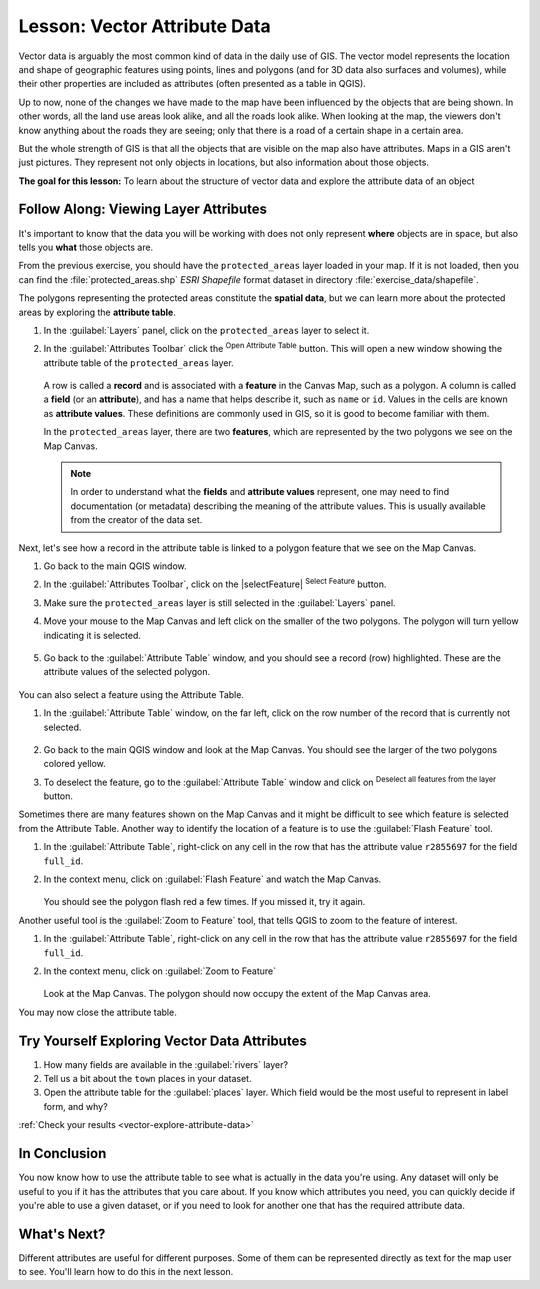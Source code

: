 .. _tm_working_vector_data:

|LS| Vector Attribute Data
===============================================================================

Vector data is arguably the most common kind of data in the daily
use of GIS. The vector model represents the location and shape of geographic
features using points, lines and polygons (and for 3D data also surfaces and
volumes), while their other properties are included as attributes (often presented
as a table in QGIS).

Up to now, none of the changes we have made to the map have been influenced by
the objects that are being shown. In other words, all the land use areas look
alike, and all the roads look alike. When looking at the map, the viewers don't
know anything about the roads they are seeing; only that there is a road of a
certain shape in a certain area.

But the whole strength of GIS is that all the objects that are visible on the
map also have attributes. Maps in a GIS aren't just pictures. They represent
not only objects in locations, but also information about those objects.


**The goal for this lesson:** To learn about the structure of vector data and
explore the attribute data of an object

|basic| |FA| Viewing Layer Attributes
-------------------------------------------------------------------------------

It's important to know that the data you will be working with does not only
represent **where** objects are in space, but also tells you **what** those
objects are.

From the previous exercise, you should have the ``protected_areas`` layer
loaded in your map. If it is not loaded, then you can find the 
:file:`protected_areas.shp` *ESRI Shapefile* format dataset in directory 
:file:`exercise_data/shapefile`.

The polygons representing the protected areas constitute the **spatial data**,
but we can learn more about the protected areas by exploring the
**attribute table**.

#. In the :guilabel:`Layers` panel, click on the ``protected_areas`` layer to 
   select it.
#. In the :guilabel:`Attributes Toolbar` click the |openTable| 
   :sup:`Open Attribute Table` button. This will open a new window showing 
   the attribute table of the ``protected_areas`` layer.  

   .. figure:: img/attribute_data_preview.png
     :align: center

   A row is called a **record** and is associated with a **feature**
   in the Canvas Map, such as a polygon.
   A column is called a **field** (or an **attribute**), and has a name that helps
   describe it, such as ``name`` or ``id``.
   Values in the cells are known as **attribute values**.
   These definitions are commonly used in GIS, so it is good to become
   familiar with them.

   In the ``protected_areas`` layer, there are two **features**, which are
   represented by the two polygons we see on the Map Canvas. 

   .. Note:: In order to understand what the **fields** and **attribute values** 
      represent, one may need to find documentation (or metadata) describing 
      the meaning of the attribute values.
      This is usually available from the creator of the data set.

Next, let's see how a record in the attribute table is linked to a polygon 
feature that we see on the Map Canvas.

#. Go back to the main QGIS window.
#. In the :guilabel:`Attributes Toolbar`, click on the |selectFeature| 
   :sup:`Select Feature` button.  
#. Make sure the ``protected_areas`` layer is still selected in the 
   :guilabel:`Layers` panel.
#. Move your mouse to the Map Canvas and left click on the smaller  
   of the two polygons.  The polygon will turn yellow indicating it is selected.
   
   .. figure:: img/select_polygon.png
      :align: center
   
#. Go back to the :guilabel:`Attribute Table` window, and you should see a 
   record (row) highlighted.  These are the attribute values of the
   selected polygon.
   
   .. figure:: img/select_record.png
     :align: center

You can also select a feature using the Attribute Table.

#. In the :guilabel:`Attribute Table` window, on the far left, click on the 
   row number of the record that is currently not selected.

   .. figure:: img/select_record2.png
     :align: center

#. Go back to the main QGIS window and look at the Map Canvas. You should 
   see the larger of the two polygons colored yellow.  
#. To deselect the feature, go to the :guilabel:`Attribute Table` window 
   and click on |deselectActiveLayer| :sup:`Deselect all features from the layer` button.

Sometimes there are many features shown on the Map Canvas and it might be difficult
to see which feature is selected from the Attribute Table.  Another way to 
identify the location of a feature is to use the :guilabel:`Flash Feature`
tool.

#. In the :guilabel:`Attribute Table`, right-click on any cell in the
   row that has the attribute value ``r2855697`` for the field ``full_id``.
#. In the context menu, click on :guilabel:`Flash Feature` and watch the 
   Map Canvas.  

   .. figure:: img/flash_feature.png
     :align: center
   
   You should see the polygon flash red a few times.  If you missed it, 
   try it again.

Another useful tool is the :guilabel:`Zoom to Feature` tool, that tells QGIS to 
zoom to the feature of interest.

#. In the :guilabel:`Attribute Table`, right-click on  any cell in the
   row that has the attribute value ``r2855697`` for the field ``full_id``.
#. In the context menu, click on :guilabel:`Zoom to Feature`

   .. figure:: img/zoom_to_feature.png
     :align: center

   Look at the Map Canvas.  The polygon should now occupy the extent
   of the Map Canvas area.  
   
You may now close the attribute table.

.. _backlink-vector-explore-attribute-data:

|basic| |TY| Exploring Vector Data Attributes
-------------------------------------------------------------------------------

#. How many fields are available in the :guilabel:`rivers` layer?
#. Tell us a bit about the ``town`` places in your dataset.
#. Open the attribute table for the :guilabel:`places` layer.
   Which field would be the most useful to represent in label form, and why?

:ref:`Check your results <vector-explore-attribute-data>`

|IC|
-------------------------------------------------------------------------------

You now know how to use the attribute table to see what is actually in the data
you're using. Any dataset will only be useful to you if it has the attributes
that you care about. If you know which attributes you need, you can quickly
decide if you're able to use a given dataset, or if you need to look for
another one that has the required attribute data.

|WN|
-------------------------------------------------------------------------------

Different attributes are useful for different purposes. Some of them can be
represented directly as text for the map user to see. You'll learn how to do
this in the next lesson.


.. Substitutions definitions - AVOID EDITING PAST THIS LINE
   This will be automatically updated by the find_set_subst.py script.
   If you need to create a new substitution manually,
   please add it also to the substitutions.txt file in the
   source folder.

.. |FA| replace:: Follow Along:
.. |IC| replace:: In Conclusion
.. |LS| replace:: Lesson:
.. |TY| replace:: Try Yourself
.. |WN| replace:: What's Next?
.. |basic| image:: /static/common/basic.png
.. |deselectActiveLayer| image:: /static/common/mActionDeselectActiveLayer.png
   :width: 1.5em
.. |openTable| image:: /static/common/mActionOpenTable.png
   :width: 1.5em
